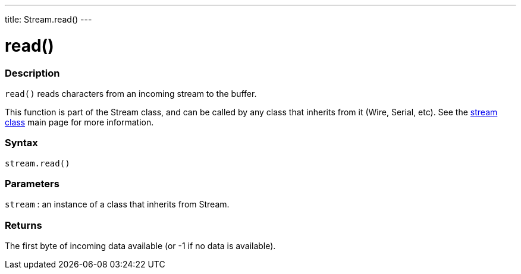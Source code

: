 ---
title: Stream.read()
---




= read()


// OVERVIEW SECTION STARTS
[#overview]
--

[float]
=== Description
`read()` reads characters from an incoming stream to the buffer.

This function is part of the Stream class, and can be called by any class that inherits from it (Wire, Serial, etc). See the link:../../stream[stream class] main page for more information.
[%hardbreaks]


[float]
=== Syntax
`stream.read()`


[float]
=== Parameters
`stream` : an instance of a class that inherits from Stream.

[float]
=== Returns
The first byte of incoming data available (or -1 if no data is available).

--
// OVERVIEW SECTION ENDS